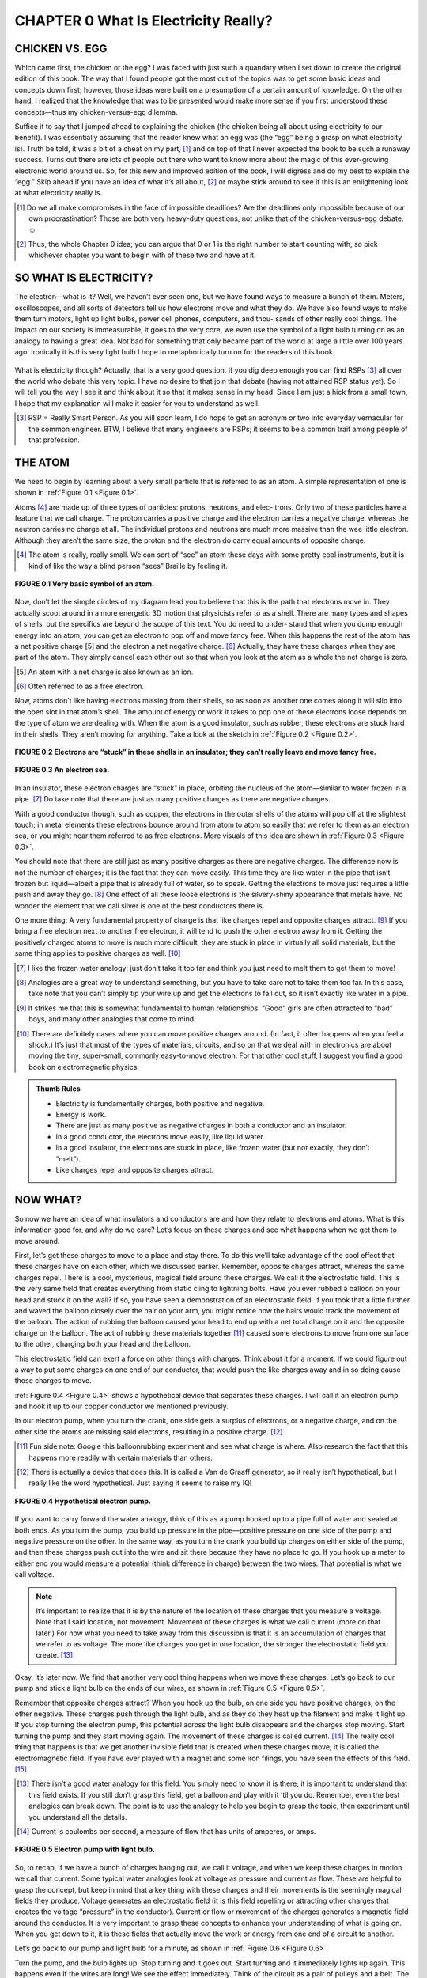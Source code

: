 .. _c0:

CHAPTER 0 What Is Electricity Really?
==========================================

CHICKEN VS. EGG
------------------

Which came first, the chicken or the egg? I was faced with just such a quandary when I set down to create the original edition of this book. The way that I found people got the most out of the topics was to get some basic ideas and concepts down first; however, those ideas were built on a presumption of a certain amount of knowledge. On the other hand, I realized that the knowledge that was to be presented would make more sense if you first understood these concepts—thus my chicken-versus-egg dilemma.

Suffice it to say that I jumped ahead to explaining the chicken (the chicken being all about using electricity to our benefit). I was essentially assuming that the reader knew what an egg was (the “egg” being a grasp on what electricity is). Truth be told, it was a bit of a cheat on my part, [1]_ and on top of that I never expected the book to be such a runaway success. Turns out there are lots of people out there who want to know more about the magic of this ever-growing electronic world around us. So, for this new and improved edition of the book, I will digress and do my best to explain the “egg.” Skip ahead if you have an idea of what it’s all about, [2]_ or maybe stick around to see if this is an enlightening look at what electricity really is.

.. [1] Do we all make compromises in the face of impossible deadlines? Are the deadlines only impossible because of our own procrastination? Those are both very heavy-duty questions, not unlike that of the chicken-versus-egg debate.☺

.. [2] Thus, the whole Chapter 0 idea; you can argue that 0 or 1 is the right number to start counting with, so pick whichever chapter you want to begin with of these two and have at it.

SO WHAT IS ELECTRICITY?
-------------------------

The electron—what is it? Well, we haven’t ever seen one, but we have found ways to measure a bunch of them. Meters, oscilloscopes, and all sorts of detectors tell us how electrons move and what they do. We have also found ways to make them turn motors, light up light bulbs, power cell phones, computers, and thou- sands of other really cool things. The impact on our society is immeasurable, it goes to the very core, we even use the symbol of a light bulb turning on as an analogy to having a great idea. Not bad for something that only became part of the world at large a little over 100 years ago. Ironically it is this very light bulb I hope to metaphorically turn on for the readers of this book.

.. figure:: ./img/10-0.png
   :align: center

   
What is electricity though? Actually, that is a very good question. If you dig deep enough you can find RSPs [3]_ all over the world who debate this very topic. I have no desire to that join that debate (having not attained RSP status yet). So I will tell you the way I see it and think about it so that it makes sense in my head. Since I am just a hick from a small town, I hope that my explanation will make it easier for you to understand as well.

.. [3] RSP = Really Smart Person. As you will soon learn, I do hope to get an acronym or two into everyday vernacular for the common engineer. BTW, I believe that many engineers are RSPs; it seems to be a common trait among people of that profession.

THE ATOM
-----------

We need to begin by learning about a very small particle that is referred to as an atom. A simple representation of one is shown in :ref:`Figure 0.1 <Figure 0.1>`.

Atoms [4]_ are made up of three types of particles: protons, neutrons, and elec- trons. Only two of these particles have a feature that we call charge. The proton carries a positive charge and the electron carries a negative charge, whereas the neutron carries no charge at all. The individual protons and neutrons are much more massive than the wee little electron. Although they aren’t the same size, the proton and the electron do carry equal amounts of opposite charge.

.. [4] The atom is really, really small. We can sort of “see” an atom these days with some pretty cool instruments, but it is kind of like the way a blind person “sees” Braille by feeling it.

.. _Figure 0.1:

.. figure:: ./img/f0.1.png
   :align: center
   :scale: 30%

   **FIGURE 0.1 Very basic symbol of an atom.**

Now, don’t let the simple circles of my diagram lead you to believe that this is the path that electrons move in. They actually scoot around in a more energetic 3D motion that physicists refer to as a shell. There are many types and shapes of shells, but the specifics are beyond the scope of this text. You do need to under- stand that when you dump enough energy into an atom, you can get an electron to pop off and move fancy free. When this happens the rest of the atom has a net positive charge [5] and the electron a net negative charge. [6]_ Actually, they have these charges when they are part of the atom. They simply cancel each other out so that when you look at the atom as a whole the net charge is zero.

.. [5] An atom with a net charge is also known as an ion.

.. [6] Often referred to as a free electron.

Now, atoms don’t like having electrons missing from their shells, so as soon as another one comes along it will slip into the open slot in that atom’s shell. The amount of energy or work it takes to pop one of these electrons loose depends on the type of atom we are dealing with. When the atom is a good insulator, such as rubber, these electrons are stuck hard in their shells. They aren’t moving for anything. Take a look at the sketch in :ref:`Figure 0.2 <Figure 0.2>`.

.. _Figure 0.2:

.. figure:: ./img/f0.2.png
   :align: center
   :scale: 30%

   **FIGURE 0.2 Electrons are “stuck” in these shells in an insulator; they can’t really leave and move fancy free.**

.. _Figure 0.3:

.. figure:: ./img/f0.3.png
   :align: center
   :scale: 30%

   **FIGURE 0.3 An electron sea.**

In an insulator, these electron charges are “stuck” in place, orbiting the nucleus of the atom—similar to water frozen in a pipe. [7]_ Do take note that there are just as many positive charges as there are negative charges.

With a good conductor though, such as copper, the electrons in the outer shells of the atoms will pop off at the slightest touch; in metal elements these electrons bounce around from atom to atom so easily that we refer to them as an electron sea, or you might hear them referred to as free electrons. More visuals of this idea are shown in :ref:`Figure 0.3 <Figure 0.3>`.

You should note that there are still just as many positive charges as there are negative charges. The difference now is not the number of charges; it is the fact that they can move easily. This time they are like water in the pipe that isn’t frozen but liquid—albeit a pipe that is already full of water, so to speak. Getting the electrons to move just requires a little push and away they go. [8]_ One effect of all these loose electrons is the silvery-shiny appearance that metals have. No wonder the element that we call silver is one of the best conductors there is.

One more thing: A very fundamental property of charge is that like charges repel and opposite charges attract. [9]_ If you bring a free electron next to another free electron, it will tend to push the other electron away from it. Getting the positively charged atoms to move is much more difficult; they are stuck in place in virtually all solid materials, but the same thing applies to positive charges as well. [10]_

.. [7] I like the frozen water analogy; just don’t take it too far and think you just need to melt them to get them to move!

.. [8] Analogies are a great way to understand something, but you have to take care not to take them too far. In this case, take note that you can’t simply tip your wire up and get the electrons to fall out, so it isn’t exactly like water in a pipe.

.. [9] It strikes me that this is somewhat fundamental to human relationships. “Good” girls are often attracted to “bad” boys, and many other analogies that come to mind.

.. [10] There are definitely cases where you can move positive charges around. (In fact, it often happens when you feel a shock.) It’s just that most of the types of materials, circuits, and so on that we deal with in electronics are about moving the tiny, super-small, commonly easy-to-move electron. For that other cool stuff, I suggest you find a good book on electromagnetic physics.

.. admonition:: Thumb Rules

    - Electricity is fundamentally charges, both positive and negative.
    - Energy is work.
    - There are just as many positive as negative charges in both a conductor and an insulator.
    - In a good conductor, the electrons move easily, like liquid water.
    - In a good insulator, the electrons are stuck in place, like frozen water (but not exactly; they don’t “melt”).
    - Like charges repel and opposite charges attract.

NOW WHAT?
------------

So now we have an idea of what insulators and conductors are and how they relate to electrons and atoms. What is this information good for, and why do we care? Let’s focus on these charges and see what happens when we get them to move around.

First, let’s get these charges to move to a place and stay there. To do this we’ll take advantage of the cool effect that these charges have on each other, which we discussed earlier. Remember, opposite charges attract, whereas the same charges repel. There is a cool, mysterious, magical field around these charges. We call it the electrostatic field. This is the very same field that creates everything from static cling to lightning bolts. Have you ever rubbed a balloon on your head and stuck it on the wall? If so, you have seen a demonstration of an electrostatic field. If you took that a little further and waved the balloon closely over the hair on your arm, you might notice how the hairs would track the movement of the balloon. The action of rubbing the balloon caused your head to end up with a net total charge on it and the opposite charge on the balloon. The act of rubbing these materials together [11]_ caused some electrons to move from one surface to the other, charging both your head and the balloon.

This electrostatic field can exert a force on other things with charges. Think about it for a moment: If we could figure out a way to put some charges on one end of our conductor, that would push the like charges away and in so doing cause those charges to move.

:ref:`Figure 0.4 <Figure 0.4>` shows a hypothetical device that separates these charges. I will call it an electron pump and hook it up to our copper conductor we mentioned previously.

In our electron pump, when you turn the crank, one side gets a surplus of electrons, or a negative charge, and on the other side the atoms are missing said electrons, resulting in a positive charge. [12]_

.. [11] Fun side note: Google this balloonrubbing experiment and see what charge is where. Also research the fact that this happens more readily with certain materials than others.

.. [12] There is actually a device that does this. It is called a Van de Graaff generator, so it really isn’t hypothetical, but I really like the word hypothetical. Just saying it seems to raise my IQ!

.. _Figure 0.4:

.. figure:: ./img/f0.4.png
   :align: center
   :scale: 30%

   **FIGURE 0.4 Hypothetical electron pump.**

If you want to carry forward the water analogy, think of this as a pump hooked up to a pipe full of water and sealed at both ends. As you turn the pump, you build up pressure in the pipe—positive pressure on one side of the pump and negative pressure on the other. In the same way, as you turn the crank you build up charges on either side of the pump, and then these charges push out into the wire and sit there because they have no place to go. If you hook up a meter to either end you would measure a potential (think difference in charge) between the two wires. That potential is what we call voltage.

.. note::

    It’s important to realize that it is by the nature of the location of these charges that you measure a voltage. Note that I said location, not movement. Movement of these charges is what we call current (more on that later.) For now what you need to take away from this discussion is that it is an accumulation of charges that we refer to as voltage. The more like charges you get in one location, the stronger the electrostatic field you create. [13]_

Okay, it’s later now. We find that another very cool thing happens when we move these charges. Let’s go back to our pump and stick a light bulb on the ends of our wires, as shown in :ref:`Figure 0.5 <Figure 0.5>`.

Remember that opposite charges attract? When you hook up the bulb, on one side you have positive charges, on the other negative. These charges push through the light bulb, and as they do they heat up the filament and make it light up. If you stop turning the electron pump, this potential across the light bulb disappears and the charges stop moving. Start turning the pump and they start moving again. The movement of these charges is called current. [14]_ The really cool thing that happens is that we get another invisible field that is created when these charges move; it is called the electromagnetic field. If you have ever played with a magnet and some iron filings, you have seen the effects of this field. [15]_

.. [13] There isn’t a good water analogy for this field. You simply need to know it is there; it is important to understand that this field exists. If you still don’t grasp this field, get a balloon and play with it ’til you do. Remember, even the best analogies can break down. The point is to use the analogy to help you begin to grasp the topic, then experiment until you understand all the details.

.. [14] Current is coulombs per second, a measure of flow that has units of amperes, or amps.

.. _Figure 0.5:

.. figure:: ./img/f0.5.png
   :align: center
   :scale: 30%

   **FIGURE 0.5 Electron pump with light bulb.**

So, to recap, if we have a bunch of charges hanging out, we call it voltage, and when we keep these charges in motion we call that current. Some typical water analogies look at voltage as pressure and current as flow. These are helpful to grasp the concept, but keep in mind that a key thing with these charges and their movements is the seemingly magical fields they produce. Voltage generates an electrostatic field (it is this field repelling or attracting other charges that creates the voltage “pressure” in the conductor). Current or flow or movement of the charges generates a magnetic field around the conductor. It is very important to grasp these concepts to enhance your understanding of what is going on. When you get down to it, it is these fields that actually move the work or energy from one end of a circuit to another.

Let’s go back to our pump and light bulb for a minute, as shown in :ref:`Figure 0.6 <Figure 0.6>`.

Turn the pump, and the bulb lights up. Stop turning and it goes out. Start turning and it immediately lights up again. This happens even if the wires are long! We see the effect immediately. Think of the circuit as a pair of pulleys and a belt. The charges are moving around the circuit, transferring power from one location to another—see :ref:`Figure 0.7 <Figure 0.7>`. [16]_

Fundamentally, we can think of the concept as shown in the drawing in :ref:`Figure 0.8 <Figure 0.8>`.

.. [15] In a permanent magnet, all the electrons in the material are scooting around their respective atoms in the same direction; it is the movement of these charges that creates the magnetic field.

.. [16] This diagram is a simplified version of a scalar wave diagram. I won’t go into scalar diagrams in depth here, to limit the amount of information you need to absorb. However, I do recommend that you learn about these when you feel ready.

.. _Figure 0.6:

.. figure:: ./img/f0.6.png
   :align: center
   :scale: 30%

   **FIGURE 0.6 The electromagnetic and electronic fields transmit the work from the crank to the light bulb.**

.. _Figure 0.7:

.. figure:: ./img/f0.7.png
   :align: center
   :scale: 30%

   **FIGURE 0.7 The belt transmits the work from the crank to the load.**

Even if the movement of the belt is slow, [17]_ we see the effects on the pulley immediately, at the moment the crank is turned. It is the same way with the light bulb. However, the belt is replaced by the circuit, and it is actually the electromagnetic [18]_ fields pushing charges around that transmit the work to the bulb. Without the effects of both of these fields, we couldn’t move the energy input at the crank to be output at the light bulb. It just wouldn’t happen.

.. [17] The charges in the wire are moving much more slowly than one might think. In fact, DC current moves at about 8 CM per hour. (In a typical wire that is, the exact speed depends on several factors, but it is much slower than you might think.) AC doesn’t even keep flowing, it just kind of bounces back and forth over a very small distance. If you think about it, you might wonder how flipping a switch can get a light to turn on so quickly. Thus the motor and belt analogy; it is the fact that the wire “pipe” is filled (in the same way the belt is connected to the pulley) with these charges that creates the instantaneous effect of a light turning on. 

.. [18] When I use the term electromagnetic, it is referring to the effects of both the electrostatic field and the magnetic field that we have been talking about.

.. _Figure 0.8:

.. figure:: ./img/f0.8.png
   :align: center
   :scale: 30%

   **FIGURE 0.8 The cool magical fields act like the belt transmitting what we call energy, work, or power.**

Like the belt on the pulleys, the charges move around in a loop. But the work that is being done at the crank moves out to the light bulb, where it is used up making the light shine. Charges weren’t used up; current wasn’t used up. They all make the loop (just like the belt in the pulley example). It is energy that is used up. Energy is work; you turning the crank is work. The light bulb takes energy to shine. In the bulb, energy is converted into heat on the filament that makes it glow so bright that you get light. But remember, it is energy that it takes to make this happen. You need both voltage and current (along with their associated fields) to transfer energy from one point to another in an electric circuit.

.. admonition:: Thumb Rules

    - An accumulation of charges is what we call voltage.
    - Movement of charges is what we call current or amperage.
    - Energy is work; in a circuit the electromagnetic effects move energy from one point to another.

A PREVIEW OF THINGS TO COME
------------------------------

Now, all the electronic items that we are going to learn about are based on these charges and their movement. We will learn about resistance—the measure- ment of how difficult it is to get these electrons to pop loose and move around a circuit. We will learn about a diode, a device that can block these charges from moving in one direction while letting them pass in another. We will learn about a transistor and how (using principles similar to the diode) it can switch a current flow on and off. [19]_

We will learn about generators and batteries and find out they are simply different versions of the electron pump that we just talked about.

We will learn about motors, resistors, lights, and displays—all items that consume the power that comes from our electron pump.
But just remember, it all comes back to this basic concept of a charge, the fields around it when it sits there, and the fields that are created when the charges move.

IT JUST SEEMS MAGICAL
-------------------------

Once you grasp the idea of charges and how the presence and movement of these charges transfer energy, the magic of electricity is somewhat lost. If you get the way these charges are similar to a belt turning a pulley, you are already further ahead in understanding than I was when I graduated from college. Whatever you do, don’t let anyone tell you that you can’t learn [20]_ this stuff. It really isn’t all that magical, but it does require you to have an imagination. You might not be able to see it, but you surely can grasp the fundamentals of how it works.

So give it a try; don’t say you can’t do this, [21]_ because I am sure you can. If you read this book and don’t come away with a better grasp of all things electrical and electronic, please drop me a line and complain about it. As long as my inbox isn’t too clogged by email from all those raving reviews, I will be sure to get back to you.

.. admonition:: Thumb Rules

    - “Can’t” is a sucker too lazy to try.
    - Laziness is the mother of invention.


.. [19] These are called semiconductors, and with good reason: They lie somewhere (semi-) between an insulator and a conductor in their ability to move charges. As you will learn later, we capitalize on this fact and can create the cool effects that occur when you jam a couple of different types together.

.. [20] Am I alone in my distaste for so-called weed-out courses? You know, the ones that they put in the curriculum to get people to quit because they make them so hard. I personally believe that the goal of teachers should be to teach. It follows that the goal of a university should be to teach better, not just turn people away.

.. [21] My dad always said, “Can’t is a sucker too lazy to try!”, and after learning this, I also went on to develop a personal belief that laziness is the mother of invention. Does that mean the most successful inventors are those who are lazy enough to look for an easier way, but not too lazy to try it?
